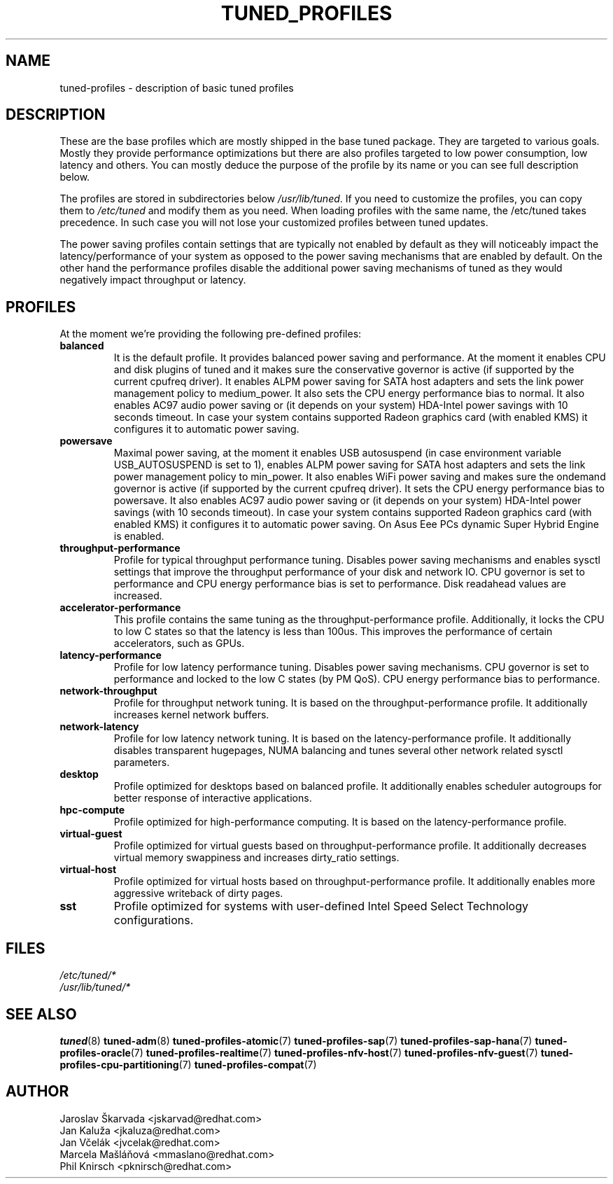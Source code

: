 .\"/* 
.\" * All rights reserved
.\" * Copyright (C) 2009-2017 Red Hat, Inc.
.\" * Authors: Jaroslav Škarvada, Jan Kaluža, Jan Včelák,
.\" *          Marcela Mašláňová, Phil Knirsch
.\" *
.\" * This program is free software; you can redistribute it and/or
.\" * modify it under the terms of the GNU General Public License
.\" * as published by the Free Software Foundation; either version 2
.\" * of the License, or (at your option) any later version.
.\" *
.\" * This program is distributed in the hope that it will be useful,
.\" * but WITHOUT ANY WARRANTY; without even the implied warranty of
.\" * MERCHANTABILITY or FITNESS FOR A PARTICULAR PURPOSE.  See the
.\" * GNU General Public License for more details.
.\" *
.\" * You should have received a copy of the GNU General Public License
.\" * along with this program; if not, write to the Free Software
.\" * Foundation, Inc., 51 Franklin Street, Fifth Floor, Boston, MA  02110-1301, USA.
.\" */
.\" 
.TH TUNED_PROFILES "7" "30 Mar 2017" "Fedora Power Management SIG" "tuned"
.SH NAME
tuned\-profiles - description of basic tuned profiles

.SH DESCRIPTION
These are the base profiles which are mostly shipped in the base tuned
package. They are targeted to various goals. Mostly they provide
performance optimizations but there are also profiles targeted to
low power consumption, low latency and others. You can mostly deduce the
purpose of the profile by its name or you can see full description below.

The profiles are stored in subdirectories below \fI/usr/lib/tuned\fP. If you
need to customize the profiles, you can copy them to \fI/etc/tuned\fP and modify
them as you need. When loading profiles with the same name, the /etc/tuned takes
precedence. In such case you will not lose your customized profiles  between
tuned updates.

The power saving profiles contain settings that are typically not enabled by
default as they will noticeably impact the latency/performance of your system
as opposed to the power saving mechanisms that are enabled by default. On the
other hand the performance profiles disable the additional power saving
mechanisms of tuned as they would negatively impact throughput or latency.

.SH PROFILES
At the moment we're providing the following pre\-defined profiles:

.TP
.BI "balanced"
It is the default profile. It provides balanced power saving and performance.
At the moment it enables CPU and disk plugins of tuned and it makes sure the
conservative governor is active (if supported by the current cpufreq driver).
It enables ALPM power saving for SATA host adapters and sets the link power
management policy to medium_power. It also sets the CPU energy performance
bias to normal. It also enables AC97 audio power saving or (it depends on
your system) HDA\-Intel power savings with 10 seconds timeout. In case your
system contains supported Radeon graphics card (with enabled KMS) it
configures it to automatic power saving.

.TP
.BI "powersave"
Maximal power saving, at the moment it enables USB autosuspend (in case
environment variable USB_AUTOSUSPEND is set to 1), enables ALPM power saving
for SATA host adapters and sets the link power management policy to min_power.
It also enables WiFi power saving and makes sure the ondemand governor is active
(if supported by the current cpufreq driver). It sets the CPU energy performance
bias to powersave. It also enables AC97 audio power saving or (it depends on
your system) HDA\-Intel power savings (with 10 seconds timeout). In case your
system contains supported Radeon graphics card (with enabled KMS) it
configures it to automatic power saving. On Asus Eee PCs dynamic Super
Hybrid Engine is enabled.

.TP
.BI "throughput\-performance"
Profile for typical throughput performance tuning. Disables power saving
mechanisms and enables sysctl settings that improve the throughput performance
of your disk and network IO. CPU governor is set to performance and CPU energy
performance bias is set to performance. Disk readahead values are increased.

.TP
.BI "accelerator\-performance"
This profile contains the same tuning as the throughput\-performance profile.
Additionally, it locks the CPU to low C states so that the latency is less than
100us. This improves the performance of certain accelerators, such as GPUs.

.TP
.BI "latency\-performance"
Profile for low latency performance tuning. Disables power saving mechanisms.
CPU governor is set to performance and locked to the low C states (by PM QoS).
CPU energy performance bias to performance.

.TP
.BI "network\-throughput"
Profile for throughput network tuning. It is based on the throughput\-performance
profile. It additionally increases kernel network buffers.

.TP
.BI "network\-latency"
Profile for low latency network tuning. It is based on the latency\-performance
profile. It additionally disables transparent hugepages, NUMA balancing and
tunes several other network related sysctl parameters.

.TP
.BI "desktop"
Profile optimized for desktops based on balanced profile. It additionally
enables scheduler autogroups for better response of interactive applications.

.TP
.BI "hpc\-compute"
Profile optimized for high\-performance computing. It is based on the
latency\-performance profile.

.TP
.BI "virtual\-guest"
Profile optimized for virtual guests based on throughput\-performance profile.
It additionally decreases virtual memory swappiness and increases dirty_ratio
settings.

.TP
.BI "virtual\-host"
Profile optimized for virtual hosts based on throughput\-performance profile.
It additionally enables more aggressive writeback of dirty pages.

.TP
.BI "sst"
Profile optimized for systems with user-defined Intel Speed Select Technology
configurations.

.SH "FILES"
.nf
.I /etc/tuned/*
.I /usr/lib/tuned/*

.SH "SEE ALSO"
.BR tuned (8)
.BR tuned\-adm (8)
.BR tuned\-profiles\-atomic (7)
.BR tuned\-profiles\-sap (7)
.BR tuned\-profiles\-sap-hana (7)
.BR tuned\-profiles\-oracle (7)
.BR tuned\-profiles\-realtime (7)
.BR tuned\-profiles\-nfv\-host (7)
.BR tuned\-profiles\-nfv\-guest (7)
.BR tuned\-profiles\-cpu\-partitioning (7)
.BR tuned\-profiles\-compat (7)
.SH AUTHOR
.nf
Jaroslav Škarvada <jskarvad@redhat.com>
Jan Kaluža <jkaluza@redhat.com>
Jan Včelák <jvcelak@redhat.com>
Marcela Mašláňová <mmaslano@redhat.com>
Phil Knirsch <pknirsch@redhat.com>
